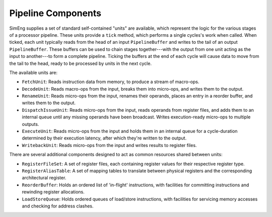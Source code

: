 Pipeline Components
===================

SimEng supplies a set of standard self-contained "units" are available, which represent the logic for the various stages of a processor pipeline. These units provide a ``tick`` method, which performs a single cycles's work when called. When ticked, each unit typically reads from the head of an input ``PipelineBuffer`` and writes to the tail of an output ``PipelineBuffer``. These buffers can be used to chain stages together---with the output from one unit acting as the input to another---to form a complete pipeline. Ticking the buffers at the end of each cycle will cause data to move from the tail to the head, ready to be processed by units in the next cycle.

The available units are:

* ``FetchUnit``: Reads instruction data from memory, to produce a stream of macro-ops.
* ``DecodeUnit``: Reads macro-ops from the input, breaks them into micro-ops, and writes them to the output.
* ``RenameUnit``: Reads micro-ops from the input, renames their operands, places an entry in a reorder buffer, and writes them to the output.
* ``DispatchIssueUnit``: Reads micro-ops from the input, reads operands from register files, and adds them to an internal queue until any missing operands have been broadcast. Writes execution-ready micro-ops to multiple outputs.
* ``ExecuteUnit``: Reads micro-ops from the input and holds them in an internal queue for a cycle-duration determined by their execution latency, after which they're written to the output.
* ``WritebackUnit``: Reads micro-ops from the input and writes results to register files.

There are several additional components designed to act as common resources shared between units:

* ``RegisterFileSet``: A set of register files, each containing register values for their respective register type.
* ``RegisterAliasTable``: A set of mapping tables to translate between physical registers and the corresponding architectural register.
* ``ReorderBuffer``: Holds an ordered list of 'in-flight' instructions, with facilities for committing instructions and rewinding register allocations.
* ``LoadStoreQueue``: Holds ordered queues of load/store instructions, with facilities for servicing memory accesses and checking for address clashes.
